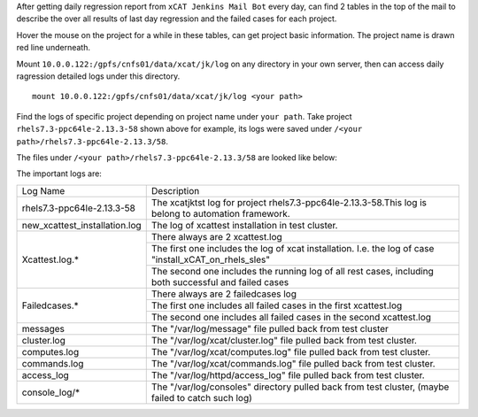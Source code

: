 
After getting daily regression report from ``xCAT Jenkins Mail Bot`` every day,  can find 2 tables in the top of the mail to describe the over all results of last day regression and the failed cases for each project. 

Hover the mouse on the project for a while in these tables, can get project basic information. The project name is drawn red line underneath.



Mount ``10.0.0.122:/gpfs/cnfs01/data/xcat/jk/log`` on any directory in your own server, then can access daily ragression detailed logs under this directory. ::

    mount 10.0.0.122:/gpfs/cnfs01/data/xcat/jk/log <your path>
    
Find the logs of specific project depending on project name under ``your path``. Take project ``rhels7.3-ppc64le-2.13.3-58`` shown above for example,  its logs were saved under ``/<your path>/rhels7.3-ppc64le-2.13.3/58``.


The files under ``/<your path>/rhels7.3-ppc64le-2.13.3/58`` are looked like below:

The important logs are:

+-----------------------------+--------------------------------------------------------------------------------------------------------+
|         Log Name            |                                    Description                                                         |
+-----------------------------+--------------------------------------------------------------------------------------------------------+
|rhels7.3-ppc64le-2.13.3-58   |The xcatjktst log for project rhels7.3-ppc64le-2.13.3-58.This log  is belong to automation framework.   |
+-----------------------------+--------------------------------------------------------------------------------------------------------+
|new_xcattest_installation.log|The log of xcattest installation in test cluster.                                                       |
+-----------------------------+--------------------------------------------------------------------------------------------------------+
|Xcattest.log.*               |There always are 2 xcattest.log                                                                         |
+                             +--------------------------------------------------------------------------------------------------------+
|                             |The first one includes the log of xcat installation. I.e. the log of case "install_xCAT_on_rhels_sles"  |
+                             +--------------------------------------------------------------------------------------------------------+
|                             |The second one includes the running log of all rest cases, including both successful and failed cases   |
+-----------------------------+--------------------------------------------------------------------------------------------------------+
|Failedcases.*                |There always are 2 failedcases log                                                                      |
+                             +--------------------------------------------------------------------------------------------------------+
|                             |The first one includes all failed cases in the first xcattest.log                                       |
+                             +--------------------------------------------------------------------------------------------------------+
|                             |The second one includes all failed cases in the second xcattest.log                                     |
+-----------------------------+--------------------------------------------------------------------------------------------------------+
|messages                     |The "/var/log/message" file pulled back from test cluster                                               |
+-----------------------------+--------------------------------------------------------------------------------------------------------+
|cluster.log                  |The "/var/log/xcat/cluster.log" file pulled back from test cluster.                                     |
+-----------------------------+--------------------------------------------------------------------------------------------------------+
|computes.log                 |The "/var/log/xcat/computes.log" file pulled back from test cluster.                                    |
+-----------------------------+--------------------------------------------------------------------------------------------------------+
|commands.log                 |The "/var/log/xcat/commands.log" file pulled back from test cluster.                                    |
+-----------------------------+--------------------------------------------------------------------------------------------------------+
|access_log                   |The "/var/log/httpd/access_log" file pulled back from test cluster.                                     |
+-----------------------------+--------------------------------------------------------------------------------------------------------+
|console_log/*                |The "/var/log/consoles" directory pulled back from test cluster,  (maybe failed to catch such log)      |
+-----------------------------+--------------------------------------------------------------------------------------------------------+
